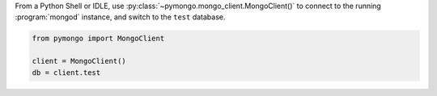 From a Python Shell or IDLE, use
:py:class:`~pymongo.mongo_client.MongoClient()` to connect to the
running :program:`mongod` instance, and switch to the ``test`` database.

.. code-block:: python

   from pymongo import MongoClient

   client = MongoClient()
   db = client.test
